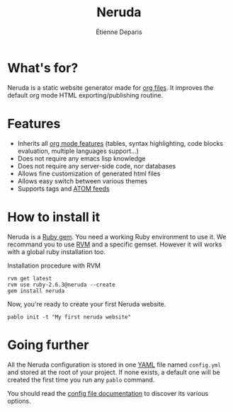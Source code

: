#+title: Neruda
#+author: Étienne Deparis
#+lang: en
#+keywords: static website generator, ruby, gem, org mode, emacs
#+description: Neruda is a ruby gem, which helps you to manage your
#+description: static website generated with org mode

* What's for?

#+attr_html: :style width:150px;float:right;margin-top:-4.5em;margin-left:2em;
[[file:themes/default/assets/Firma_Pablo_Neruda.svg]]

Neruda is a static website generator made for [[https://orgmode.org][org files]]. It improves the
default org mode HTML exporting/publishing routine.

* Features

- Inherits all [[https://orgmode.org][org mode features]] (tables, syntax highlighting,
  code blocks evaluation, multiple languages support…)
- Does not require any emacs lisp knowledge
- Does not require any server-side code, nor databases
- Allows fine customization of generated html files
- Allows easy switch between various themes
- Supports tags and [[https://en.wikipedia.org/wiki/Atom_(Web_standard)][ATOM feeds]]

* How to install it

Neruda is a [[https://rubygems.org/][Ruby gem]]. You need a working Ruby environment to use it. We
recommand you to use [[https://rvm.io][RVM]] and a specific gemset. However it will works
with a global ruby installation too.

#+caption: Installation procedure with RVM
#+begin_src shell
rvm get latest
rvm use ruby-2.6.3@neruda --create
gem install neruda
#+end_src

Now, you're ready to create your first Neruda website.

#+begin_src shell
pablo init -t "My first neruda website"
#+end_src

* Going further

All the Neruda configuration is stored in one [[https://en.wikipedia.org/wiki/YAML][YAML]] file named
~config.yml~ and stored at the root of your project. If none exists, a
default one will be created the first time you run any ~pablo~ command.

You should read the [[./CONFIG.org][config file documentation]] to discover its various
options.
